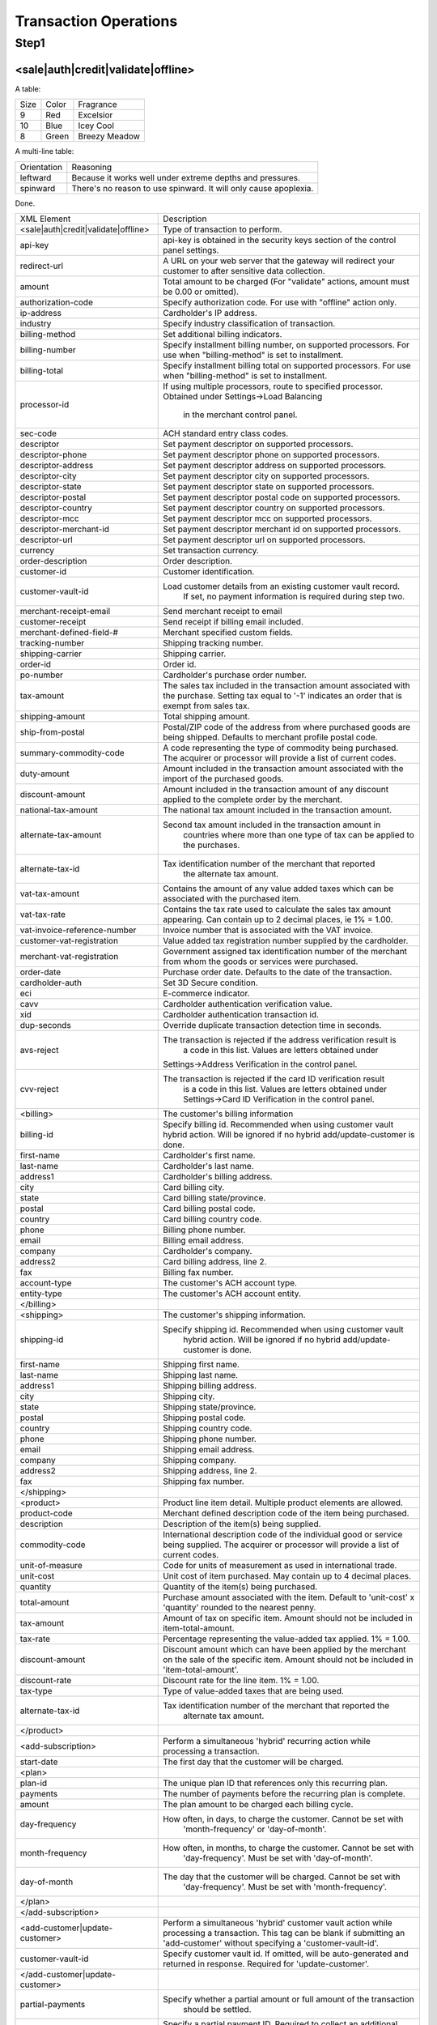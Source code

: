 Transaction Operations
=============

Step1
-------

<sale|auth|credit|validate|offline>
^^^^^^^^^^^^^^^^^

A table:

====  =====  =================
Size  Color  Fragrance
----  -----  -----------------
9     Red    Excelsior
10    Blue   Icey Cool
8     Green  Breezy Meadow
====  =====  =================

A multi-line table:

===========  ==============================
Orientation  Reasoning
-----------  ------------------------------
leftward     Because it works well under
             extreme depths and pressures.

spinward     There's no reason to use
             spinward. It will only
             cause apoplexia.
===========  ==============================

Done.

+--------------------------------------+--------------------------------------------------------------------------------+
| XML Element                          | Description                                                                    |
+--------------------------------------+--------------------------------------------------------------------------------+
| <sale|auth|credit|validate|offline>  | Type of transaction to perform.                                                |
+--------------------------------------+--------------------------------------------------------------------------------+
| api-key                              | api-key is obtained in the security keys section of the control                |
|                                      | panel settings.                                                                |
+--------------------------------------+--------------------------------------------------------------------------------+
| redirect-url                         | A URL on your web server that the gateway will redirect your                   |
|                                      | customer to after sensitive data collection.                                   |
+--------------------------------------+--------------------------------------------------------------------------------+
| amount                               | Total amount to be charged                                                     |
|                                      | (For "validate" actions, amount must be 0.00 or omitted).                      |
+--------------------------------------+--------------------------------------------------------------------------------+
| authorization-code                   | Specify authorization code. For use with "offline" action only.                |
+--------------------------------------+--------------------------------------------------------------------------------+
| ip-address                           | Cardholder's IP address.                                                       |
+--------------------------------------+--------------------------------------------------------------------------------+
| industry                             | Specify industry classification of transaction.                                |
+--------------------------------------+--------------------------------------------------------------------------------+
| billing-method                       | Set additional billing indicators.                                             |
+--------------------------------------+--------------------------------------------------------------------------------+
| billing-number                       | Specify installment billing number, on supported processors.                   |
|                                      | For use when "billing-method" is set to installment.                           |
+--------------------------------------+--------------------------------------------------------------------------------+
| billing-total                        | Specify installment billing total on supported processors.                     |
|                                      | For use when "billing-method" is set to installment.                           |
+--------------------------------------+--------------------------------------------------------------------------------+
| processor-id                         | If using multiple processors, route to specified processor.                    |
|                                      | Obtained under Settings->Load Balancing                                        |
|                                      |  in the merchant control panel.                                                |
+--------------------------------------+--------------------------------------------------------------------------------+
| sec-code                             | ACH standard entry class codes.                                                |
+--------------------------------------+--------------------------------------------------------------------------------+
| descriptor                           | Set payment descriptor on supported processors.                                |
+--------------------------------------+--------------------------------------------------------------------------------+
| descriptor-phone                     | Set payment descriptor phone on supported processors.                          |
+--------------------------------------+--------------------------------------------------------------------------------+
| descriptor-address                   | Set payment descriptor address on supported processors.                        |
+--------------------------------------+--------------------------------------------------------------------------------+
| descriptor-city                      | Set payment descriptor city on supported processors.                           |
+--------------------------------------+--------------------------------------------------------------------------------+
| descriptor-state                     | Set payment descriptor state on supported processors.                          |
+--------------------------------------+--------------------------------------------------------------------------------+
| descriptor-postal                    | Set payment descriptor postal code on supported processors.                    |
+--------------------------------------+--------------------------------------------------------------------------------+
| descriptor-country                   | Set payment descriptor country on supported processors.                        |
+--------------------------------------+--------------------------------------------------------------------------------+
| descriptor-mcc                       | Set payment descriptor mcc on supported processors.                            |
+--------------------------------------+--------------------------------------------------------------------------------+
| descriptor-merchant-id               | Set payment descriptor merchant id on supported processors.                    |
+--------------------------------------+--------------------------------------------------------------------------------+
| descriptor-url                       | Set payment descriptor url on supported processors.                            |
+--------------------------------------+--------------------------------------------------------------------------------+
| currency                             | Set transaction currency.                                                      |
+--------------------------------------+--------------------------------------------------------------------------------+
| order-description                    | Order description.                                                             |
+--------------------------------------+--------------------------------------------------------------------------------+
| customer-id                          | Customer identification.                                                       |
+--------------------------------------+--------------------------------------------------------------------------------+
| customer-vault-id                    | Load customer details from an existing customer vault record.                  |
|                                      |  If set, no payment information is required during step two.                   |
+--------------------------------------+--------------------------------------------------------------------------------+
| merchant-receipt-email               | Send merchant receipt to email                                                 |
+--------------------------------------+--------------------------------------------------------------------------------+
| customer-receipt                     | Send receipt if billing email included.                                        |
+--------------------------------------+--------------------------------------------------------------------------------+
| merchant-defined-field-#             | Merchant specified custom fields.                                              |
+--------------------------------------+--------------------------------------------------------------------------------+
| tracking-number                      | Shipping tracking number.                                                      |
+--------------------------------------+--------------------------------------------------------------------------------+
| shipping-carrier                     | Shipping carrier.                                                              |
+--------------------------------------+--------------------------------------------------------------------------------+
| order-id                             | Order id.                                                                      |
+--------------------------------------+--------------------------------------------------------------------------------+
| po-number                            | Cardholder's purchase order number.                                            |
+--------------------------------------+--------------------------------------------------------------------------------+
| tax-amount                           | The sales tax included in the transaction amount associated with               |
|                                      | the purchase. Setting tax equal to '-1' indicates an order that                |
|                                      | is exempt from sales tax.                                                      |
+--------------------------------------+--------------------------------------------------------------------------------+
| shipping-amount                      | Total shipping amount.                                                         |
+--------------------------------------+--------------------------------------------------------------------------------+
| ship-from-postal                     | Postal/ZIP code of the address from where purchased goods                      |
|                                      | are being shipped. Defaults to merchant profile postal code.                   |
+--------------------------------------+--------------------------------------------------------------------------------+
| summary-commodity-code               | A code representing the type of commodity being purchased.                     |
|                                      | The acquirer or processor will provide a list of current codes.                |
+--------------------------------------+--------------------------------------------------------------------------------+
| duty-amount                          | Amount included in the transaction amount associated with                      |
|                                      | the import of the purchased goods.                                             |
+--------------------------------------+--------------------------------------------------------------------------------+
| discount-amount                      | Amount included in the transaction amount of any discount                      |
|                                      | applied to the complete order by the merchant.                                 |
+--------------------------------------+--------------------------------------------------------------------------------+
| national-tax-amount                  | The national tax amount included in the transaction amount.                    |
+--------------------------------------+--------------------------------------------------------------------------------+
| alternate-tax-amount                 | Second tax amount included in the transaction amount in                        |
|                                      |  countries where more than one type of tax can be applied                      |
|                                      |  to the purchases.                                                             |
+--------------------------------------+--------------------------------------------------------------------------------+
| alternate-tax-id                     | Tax identification number of the merchant that reported                        |
|                                      |  the alternate tax amount.                                                     |
+--------------------------------------+--------------------------------------------------------------------------------+
| vat-tax-amount                       | Contains the amount of any value added taxes which can                         |
|                                      | be associated with the purchased item.                                         |
+--------------------------------------+--------------------------------------------------------------------------------+
| vat-tax-rate                         | Contains the tax rate used to calculate the sales tax amount                   |
|                                      | appearing. Can contain up to 2 decimal places, ie 1% = 1.00.                   |
+--------------------------------------+--------------------------------------------------------------------------------+
| vat-invoice-reference-number         | Invoice number that is associated with the VAT invoice.                        |
+--------------------------------------+--------------------------------------------------------------------------------+
| customer-vat-registration            | Value added tax registration number supplied by the cardholder.                |
+--------------------------------------+--------------------------------------------------------------------------------+
| merchant-vat-registration            | Government assigned tax identification number of the merchant                  |
|                                      | from whom the goods or services were purchased.                                |
+--------------------------------------+--------------------------------------------------------------------------------+
| order-date                           | Purchase order date. Defaults to the date of the transaction.                  |
+--------------------------------------+--------------------------------------------------------------------------------+
| cardholder-auth                      | Set 3D Secure condition.                                                       |
+--------------------------------------+--------------------------------------------------------------------------------+
| eci                                  | E-commerce indicator.                                                          |
+--------------------------------------+--------------------------------------------------------------------------------+
| cavv                                 | Cardholder authentication verification value.                                  |
+--------------------------------------+--------------------------------------------------------------------------------+
| xid                                  | Cardholder authentication transaction id.                                      |
+--------------------------------------+--------------------------------------------------------------------------------+
| dup-seconds                          | Override duplicate transaction detection time in seconds.                      |
+--------------------------------------+--------------------------------------------------------------------------------+
| avs-reject                           | The transaction is rejected if the address verification result is              |
|                                      |  a code in this list. Values are letters obtained under                        |
|                                      | Settings->Address Verification in the control panel.                           |
+--------------------------------------+--------------------------------------------------------------------------------+
| cvv-reject                           | The transaction is rejected if the card ID verification result                 |
|                                      |  is a code in this list.  Values are letters obtained                          |
|                                      |  under Settings->Card ID Verification in the control panel.                    |
+--------------------------------------+--------------------------------------------------------------------------------+
| <billing>                            | The customer's billing information                                             |
+--------------------------------------+--------------------------------------------------------------------------------+
| billing-id                           | Specify billing id. Recommended when using customer vault                      |
|                                      | hybrid action. Will be ignored if no hybrid add/update-customer                |
|                                      | is done.                                                                       |
+--------------------------------------+--------------------------------------------------------------------------------+
| first-name                           | Cardholder's first name.                                                       |
+--------------------------------------+--------------------------------------------------------------------------------+
| last-name                            | Cardholder's last name.                                                        |
+--------------------------------------+--------------------------------------------------------------------------------+
| address1                             | Cardholder's billing address.                                                  |
+--------------------------------------+--------------------------------------------------------------------------------+
| city                                 | Card billing city.                                                             |
+--------------------------------------+--------------------------------------------------------------------------------+
| state                                | Card billing state/province.                                                   |
+--------------------------------------+--------------------------------------------------------------------------------+
| postal                               | Card billing postal code.                                                      |
+--------------------------------------+--------------------------------------------------------------------------------+
| country                              | Card billing country code.                                                     |
+--------------------------------------+--------------------------------------------------------------------------------+
| phone                                | Billing phone number.                                                          |
+--------------------------------------+--------------------------------------------------------------------------------+
| email                                | Billing email address.                                                         |
+--------------------------------------+--------------------------------------------------------------------------------+
| company                              | Cardholder's company.                                                          |
+--------------------------------------+--------------------------------------------------------------------------------+
| address2                             | Card billing address, line 2.                                                  |
+--------------------------------------+--------------------------------------------------------------------------------+
| fax                                  | Billing fax number.                                                            |
+--------------------------------------+--------------------------------------------------------------------------------+
| account-type                         | The customer's ACH account type.                                               |
+--------------------------------------+--------------------------------------------------------------------------------+
| entity-type                          | The customer's ACH account entity.                                             |
+--------------------------------------+--------------------------------------------------------------------------------+
| </billing>                           |                                                                                |
+--------------------------------------+--------------------------------------------------------------------------------+
| <shipping>                           | The customer's shipping information.                                           |
+--------------------------------------+--------------------------------------------------------------------------------+
| shipping-id                          | Specify shipping id. Recommended when using customer vault                     |
|                                      |  hybrid action. Will be ignored if no hybrid add/update-customer is done.      |
+--------------------------------------+--------------------------------------------------------------------------------+
| first-name                           | Shipping first name.                                                           |
+--------------------------------------+--------------------------------------------------------------------------------+
| last-name                            | Shipping last name.                                                            |
+--------------------------------------+--------------------------------------------------------------------------------+
| address1                             | Shipping billing address.                                                      |
+--------------------------------------+--------------------------------------------------------------------------------+
| city                                 | Shipping city.                                                                 |
+--------------------------------------+--------------------------------------------------------------------------------+
| state                                | Shipping state/province.                                                       |
+--------------------------------------+--------------------------------------------------------------------------------+
| postal                               | Shipping postal code.                                                          |
+--------------------------------------+--------------------------------------------------------------------------------+
| country                              | Shipping country code.                                                         |
+--------------------------------------+--------------------------------------------------------------------------------+
| phone                                | Shipping phone number.                                                         |
+--------------------------------------+--------------------------------------------------------------------------------+
| email                                | Shipping email address.                                                        |
+--------------------------------------+--------------------------------------------------------------------------------+
| company                              | Shipping company.                                                              |
+--------------------------------------+--------------------------------------------------------------------------------+
| address2                             | Shipping address, line 2.                                                      |
+--------------------------------------+--------------------------------------------------------------------------------+
| fax                                  | Shipping fax number.                                                           |
+--------------------------------------+--------------------------------------------------------------------------------+
| </shipping>                          |                                                                                |
+--------------------------------------+--------------------------------------------------------------------------------+
| <product>                            | Product line item detail. Multiple product elements are allowed.               |
+--------------------------------------+--------------------------------------------------------------------------------+
| product-code                         | Merchant defined description code of the item being purchased.                 |
+--------------------------------------+--------------------------------------------------------------------------------+
| description                          | Description of the item(s) being supplied.                                     |
+--------------------------------------+--------------------------------------------------------------------------------+
| commodity-code                       | International description code of the individual good or service               |
|                                      | being supplied.                                                                |
|                                      | The acquirer or processor will provide a list of current codes.                |
+--------------------------------------+--------------------------------------------------------------------------------+
| unit-of-measure                      | Code for units of measurement as used in international trade.                  |
+--------------------------------------+--------------------------------------------------------------------------------+
| unit-cost                            | Unit cost of item purchased. May contain up to 4 decimal places.               |
+--------------------------------------+--------------------------------------------------------------------------------+
| quantity                             | Quantity of the item(s) being purchased.                                       |
+--------------------------------------+--------------------------------------------------------------------------------+
| total-amount                         | Purchase amount associated with the item. Default to 'unit-cost' x 'quantity'  |
|                                      | rounded to the nearest penny.                                                  |
+--------------------------------------+--------------------------------------------------------------------------------+
| tax-amount                           | Amount of tax on specific item. Amount should not be included                  |
|                                      | in item-total-amount.                                                          |
+--------------------------------------+--------------------------------------------------------------------------------+
| tax-rate                             | Percentage representing the value-added tax applied. 1% = 1.00.                |
+--------------------------------------+--------------------------------------------------------------------------------+
| discount-amount                      | Discount amount which can have been applied by the merchant                    |
|                                      | on the sale of the specific item. Amount should not be included                |
|                                      | in 'item-total-amount'.                                                        |
+--------------------------------------+--------------------------------------------------------------------------------+
| discount-rate                        | Discount rate for the line item. 1% = 1.00.                                    |
+--------------------------------------+--------------------------------------------------------------------------------+
| tax-type                             | Type of value-added taxes that are being used.                                 |
+--------------------------------------+--------------------------------------------------------------------------------+
| alternate-tax-id                     | Tax identification number of the merchant that reported the                    |
|                                      |  alternate tax amount.                                                         |
+--------------------------------------+--------------------------------------------------------------------------------+
| </product>                           |                                                                                |
+--------------------------------------+--------------------------------------------------------------------------------+
| <add-subscription>                   | Perform a simultaneous 'hybrid' recurring action while processing              |
|                                      | a transaction.                                                                 |
+--------------------------------------+--------------------------------------------------------------------------------+
| start-date                           | The first day that the customer will be charged.                               |
+--------------------------------------+--------------------------------------------------------------------------------+
| <plan>                               |                                                                                |
+--------------------------------------+--------------------------------------------------------------------------------+
| plan-id                              | The unique plan ID that references only this recurring plan.                   |
+--------------------------------------+--------------------------------------------------------------------------------+
| payments                             | The number of payments before the recurring plan is complete.                  |
+--------------------------------------+--------------------------------------------------------------------------------+
| amount                               | The plan amount to be charged each billing cycle.                              |
+--------------------------------------+--------------------------------------------------------------------------------+
| day-frequency                        | How often, in days, to charge the customer. Cannot be set with                 |
|                                      |  'month-frequency' or 'day-of-month'.                                          |
+--------------------------------------+--------------------------------------------------------------------------------+
| month-frequency                      | How often, in months, to charge the customer. Cannot be set with               |
|                                      |  'day-frequency'. Must be set with 'day-of-month'.                             |
+--------------------------------------+--------------------------------------------------------------------------------+
| day-of-month                         | The day that the customer will be charged. Cannot be set with                  |
|                                      |  'day-frequency'. Must be set with 'month-frequency'.                          |
+--------------------------------------+--------------------------------------------------------------------------------+
| </plan>                              |                                                                                |
+--------------------------------------+--------------------------------------------------------------------------------+
| </add-subscription>                  |                                                                                |
+--------------------------------------+--------------------------------------------------------------------------------+
| <add-customer|update-customer>       | Perform a simultaneous 'hybrid' customer vault action while                    |
|                                      | processing a transaction. This tag can be blank if submitting                  |
|                                      | an 'add-customer' without specifying a 'customer-vault-id'.                    |
+--------------------------------------+--------------------------------------------------------------------------------+
| customer-vault-id                    | Specify customer vault id. If omitted, will be auto-generated                  |
|                                      | and returned in response. Required for 'update-customer'.                      |
+--------------------------------------+--------------------------------------------------------------------------------+
| </add-customer|update-customer>      |                                                                                |
+--------------------------------------+--------------------------------------------------------------------------------+
| partial-payments                     | Specify whether a partial amount or full amount of the transaction             |
|                                      |  should be settled.                                                            |
+--------------------------------------+--------------------------------------------------------------------------------+
| partial-payment-id                   | Specify a partial payment ID. Required to collect an additional                |
|                                      | amount associated with an existing Partial Payment Transaction.                |
|                                      | Do not use on initial transaction.                                             |
+--------------------------------------+--------------------------------------------------------------------------------+
| </sale|auth|credit|validate|offline> |                                                                                |
+--------------------------------------+--------------------------------------------------------------------------------+
